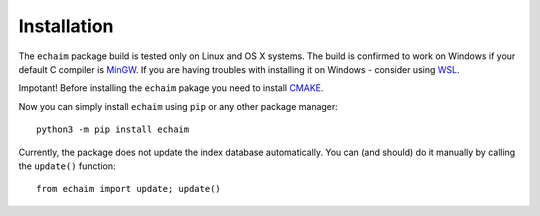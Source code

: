Installation
============

..

The ``echaim`` package build is tested only on Linux and OS X systems. The build is confirmed to work on Windows
if your default C compiler is `MinGW <https://www.mingw-w64.org/>`_. If you are having troubles with installing it
on Windows - consider using `WSL <https://docs.microsoft.com/en-us/windows/wsl/install>`_.

Impotant! Before installing the ``echaim`` pakage you need to install `CMAKE <https://cmake.org/>`_.

Now you can simply install ``echaim`` using ``pip`` or any other package manager::

    python3 -m pip install echaim


Currently, the package does not update the index database automatically. You can (and should) do it manually
by calling the ``update()`` function::

    from echaim import update; update()